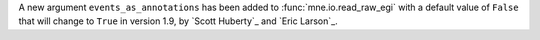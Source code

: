 A new argument ``events_as_annotations`` has been added to :func:`mne.io.read_raw_egi`
with a default value of ``False`` that will change to ``True`` in version 1.9, by
`Scott Huberty`_ and `Eric Larson`_.
